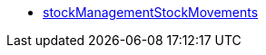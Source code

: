 * <<business-entscheidungen/business-intelligence/reports/datenformate/stockManagementStockMovements#, stockManagementStockMovements>>
